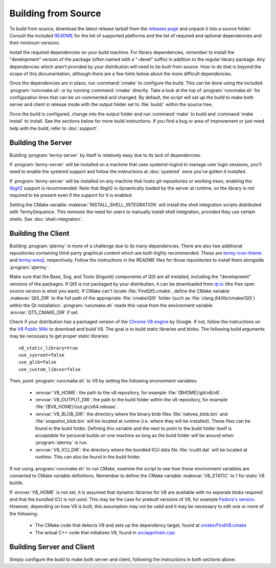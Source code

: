 .. Copyright © 2018 TermySequence LLC
.. SPDX-License-Identifier: CC-BY-SA-4.0

Building from Source
====================

.. highlight:: none

To build from source, download the latest release tarball from the `releases page <https://termysequence.io/releases/>`_ and unpack it into a source folder. Consult the included `README <https://github.com/TermySequence/termysequence/blob/master/README.md>`_ for the list of supported platforms and the list of required and optional dependencies and their minimum versions.

Install the required dependencies on your build machine. For library dependencies, remember to install the "development" version of the package (often named with a "-devel" suffix) in addition to the regular library package. Any dependencies which aren't provided by your distribution will need to be built from source. How to do that is beyond the scope of this documentation, although there are a few hints below about the more difficult dependencies.

Once the dependencies are in place, run :command:`cmake` to configure the build. This can be done using the included :program:`runcmake.sh` or by running :command:`cmake` directly. Take a look at the top of :program:`runcmake.sh` for configuration lines that can be un-commented and changed. By default, the script will set up the build to make both server and client in release mode with the output folder set to :file:`build/` within the source tree.

Once the build is configured, change into the output folder and run :command:`make` to build and :command:`make install` to install. See the sections below for more build instructions. If you find a bug or area of improvement or just need help with the build, refer to :doc:`support`.

.. _server-build:

Building the Server
-------------------

Building :program:`termy-server` by itself is relatively easy due to its lack of dependencies.

If :program:`termy-server` will be installed on a machine that uses systemd-logind to manage user login sessions, you'll need to enable the systemd support and follow the instructions at :doc:`systemd` once you've gotten it installed.

If :program:`termy-server` will be installed on any machine that hosts git repositories or working trees, enabling the `libgit2 <https://libgit2.github.com/>`_ support is recommended. Note that libgit2 is dynamically loaded by the server at runtime, so the library is not required to be present even if the support for it is enabled.

Setting the CMake variable :makevar:`INSTALL_SHELL_INTEGRATION` will install the shell integration scripts distributed with TermySequence. This removes the need for users to manually install shell integration, provided they use certain shells. See :doc:`shell-integration`.

Building the Client
-------------------

Building :program:`qtermy` is more of a challenge due to its many dependencies. There are also two additional repositories containing third-party graphical content which are both highly recommended. These are `termy-icon-theme <https://github.com/TermySequence/termy-icon-theme>`_ and `termy-emoji <https://github.com/TermySequence/termy-emoji>`_, respectively. Follow the instructions in the README files for those repositories to install them alongside :program:`qtermy`.

Make sure that the Base, Svg, and Tools (linguist) components of Qt5 are all installed, including the "development" versions of the packages. If Qt5 is not packaged by your distribution, it can be downloaded from `qt.io <https://www.qt.io>`_ (the free open source version is what you want). If CMake can't locate :file:`FindQt5.cmake`, define the CMake variable :makevar:`Qt5_DIR` to the full path of the appropriate :file:`cmake/Qt5` folder (such as :file:`clang_64/lib/cmake/Qt5`) within the Qt installation. :program:`runcmake.sh` reads this value from the environment variable :envvar:`QT5_CMAKE_DIR` if set.

Check if your distribution has a packaged version of the `Chrome V8 engine <https://developers.google.com/v8/>`_ by Google. If not, follow the instructions on the `V8 Public Wiki <https://v8project.org>`_ to download and build V8. The goal is to build static libraries and blobs. The following build arguments may be necessary to get proper static libraries::

  v8_static_library=true
  use_sysroot=false
  use_glib=false
  use_custom_libcxx=false

Then, point :program:`runcmake.sh` to V8 by setting the following environment variables:

  * :envvar:`V8_HOME`: the path to the v8 repository, for example :file:`{$HOME}/git/v8/v8`.
  * :envvar:`V8_OUTPUT_DIR`: the path to the build folder within the v8 repository, for example :file:`{$V8_HOME}/out.gn/x64.release`.
  * :envvar:`V8_BLOB_DIR`: the directory where the binary blob files :file:`natives_blob.bin` and :file:`snapshot_blob.bin` will be located at *runtime* (i.e. where they will be installed). These files can be found in the build folder. Defining this variable and the next to point to the build folder itself is acceptable for personal builds on one machine as long as the build folder will be around when :program:`qtermy` is run.
  * :envvar:`V8_ICU_DIR`: the directory where the bundled ICU data file :file:`icudtl.dat` will be located at *runtime*. This can also be found in the build folder.

If not using :program:`runcmake.sh` to run CMake, examine the script to see how these environment variables are converted to CMake variable definitions. Remember to define the CMake variable :makevar:`V8_STATIC` to 1 for static V8 builds.

If :envvar:`V8_HOME` is not set, it is assumed that dynamic libraries for V8 are available with no separate blobs required and that the bundled ICU is not used. This may be the case for prebuilt versions of V8, for example `Fedora's version <https://src.fedoraproject.org/rpms/v8/>`_. However, depending on how V8 is built, this assumption may not be valid and it may be necessary to edit one or more of the following:

  * The CMake code that detects V8 and sets up the dependency target, found at `cmake/FindV8.cmake <https://github.com/TermySequence/termysequence/blob/master/cmake/FindV8.cmake>`_
  * The actual C++ code that initializes V8, found in `src/app/main.cpp <https://github.com/TermySequence/termysequence/blob/master/src/app/main.cpp>`_

Building Server and Client
--------------------------

Simply configure the build to make both server and client, following the instructions in both sections above.
